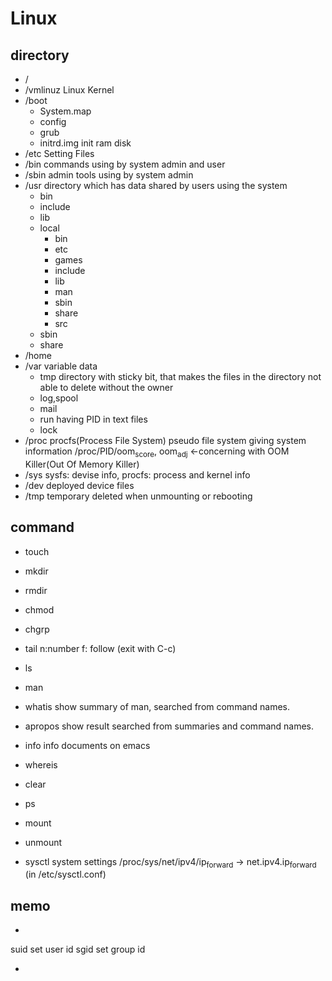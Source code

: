 * Linux

** directory

- /
- /vmlinuz
   Linux Kernel
- /boot
   - System.map
   - config
   - grub
   - initrd.img
      init ram disk
- /etc
   Setting Files
- /bin
   commands using by system admin and user
- /sbin
   admin tools using by system admin
- /usr
   directory which has data shared by users using the system
   - bin
   - include
   - lib
   - local
      - bin
      - etc
      - games
      - include
      - lib
      - man
      - sbin
      - share
      - src
   - sbin
   - share
- /home
- /var
   variable data
   - tmp
      directory with sticky bit, that makes the files in the directory not able to delete without the owner
   - log,spool
   - mail
   - run
      having PID in text files
   - lock
- /proc
   procfs(Process File System)
   pseudo file system giving system information
   /proc/PID/oom_score, oom_adj <-concerning with OOM Killer(Out Of Memory Killer)
- /sys
   sysfs: devise info, procfs: process and kernel info
- /dev
   deployed device files
- /tmp
   temporary
   deleted when unmounting or rebooting
   
** command

- touch
- mkdir
- rmdir

- chmod
- chgrp

- tail
   n:number f: follow (exit with C-c)
- ls
- man
- whatis
   show summary of man, searched from command names.
- apropos
   show result searched from summaries and command names.
- info
   info documents on emacs
- whereis
- clear
- ps

- mount
- unmount

- sysctl
   system settings
   /proc/sys/net/ipv4/ip_forward -> net.ipv4.ip_forward (in /etc/sysctl.conf)

** memo

-
suid
    set user id
sgid
    set group id
- 
